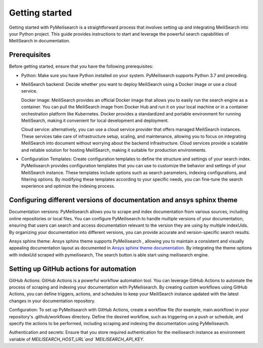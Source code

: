 Getting started
###############

Getting started with PyMeilisearch is a straightforward process that involves setting up and 
integrating MeiliSearch into your Python project. This guide provides instructions 
to  start and leverage the powerful search capabilities of MeiliSearch in documentation.

Prerequisites
-------------
Before getting started, ensure that you have the following prerequisites:

* Python: Make sure you have Python installed on your system. PyMeilisearch supports Python 3.7 and preceding.

* MeiliSearch backend: Decide whether you want to deploy MeiliSearch using a Docker image or use a cloud service. 
  
  Docker image: MeiliSearch provides an official Docker image that allows you to easily run the search engine as a container. 
  You can pull the MeiliSearch image from Docker Hub and run it on your local machine or in a container orchestration
  platform like Kubernetes. Docker provides a standardized and portable environment for running MeiliSearch, 
  making it convenient for local development and deployment.

  Cloud service: alternatively, you can use a cloud service provider that offers managed MeiliSearch instances. 
  These services take care of infrastructure setup, scaling, and maintenance, allowing you to focus on 
  integrating MeiliSearch into document without worrying about the backend infrastructure. 
  Cloud services provide a scalable and reliable solution for hosting MeiliSearch, 
  making it suitable for production environments.

* Configuration Templates: Create configuration templates to define the structure and settings of your search index.
  PyMeilisearch provides configuration templates that you can use to customize the behavior 
  and settings of your MeiliSearch instance. These templates include options such as search parameters, 
  indexing configurations, and filtering options. By modifying these templates according to your specific needs, 
  you can fine-tune the search experience and optimize the indexing process.

Configuring different versions of documentation and ansys sphinx theme
----------------------------------------------------------------------
Documentation versions: PyMeilisearch allows you to scrape and index documentation from various sources, 
including online repositories or local files. You can configure PyMeilisearch to handle multiple versions 
of your documentation, ensuring that users can search and access documentation relevant to the version 
they are using by multiple indexUids. By organizing your documentation into different versions, you can
provide accurate and version-specific search results.

Ansys sphinx theme: Ansys sphinx theme supports PyMeilisearch , allowing you to maintain a consistent and 
visually appealing documentation layout as documented in 
`Ansys sphinx theme documentation <https://sphinxdocs.ansys.com/version/stable/user_guide/options.html#use-meilisearch>`_.
By integrating the theme options with indexUid scraped with pymeilisearch, The search button is able start using meilisearch engine.

Setting up GitHub actions for automation
----------------------------------------
GitHub Actions: GitHub Actions is a powerful workflow automation tool. You can leverage GitHub Actions to automate 
the process of scraping and indexing your documentation with PyMeilisearch. By creating custom workflows using GitHub Actions, 
you can define triggers, actions, and schedules to keep your MeiliSearch instance updated with the latest changes in your documentation repository.

Configuration: To set up PyMeilisearch with GitHub Actions, create a workflow file (for example, main.workflow) in your repository's 
.github/workflows directory. Define the desired workflow, such as triggering on a push or schedule, and 
specify the actions to be performed, including scraping and indexing the documentation using PyMeilisearch.

Authentication and secrets: Ensure that you store required authentication for the meilisearch 
instance as environment variable of `MEILISEARCH_HOST_URL`and `MEILISEARCH_API_KEY`.

